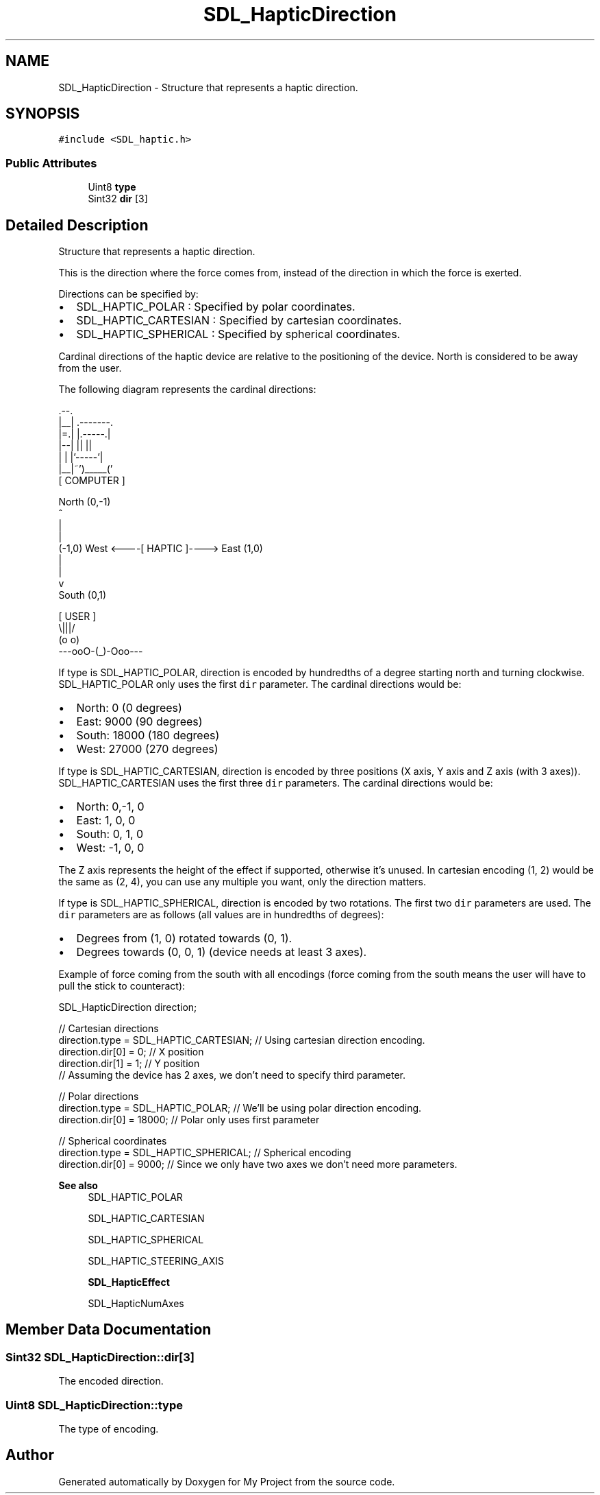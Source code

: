 .TH "SDL_HapticDirection" 3 "Wed Feb 1 2023" "Version Version 0.0" "My Project" \" -*- nroff -*-
.ad l
.nh
.SH NAME
SDL_HapticDirection \- Structure that represents a haptic direction\&.  

.SH SYNOPSIS
.br
.PP
.PP
\fC#include <SDL_haptic\&.h>\fP
.SS "Public Attributes"

.in +1c
.ti -1c
.RI "Uint8 \fBtype\fP"
.br
.ti -1c
.RI "Sint32 \fBdir\fP [3]"
.br
.in -1c
.SH "Detailed Description"
.PP 
Structure that represents a haptic direction\&. 

This is the direction where the force comes from, instead of the direction in which the force is exerted\&.
.PP
Directions can be specified by:
.IP "\(bu" 2
SDL_HAPTIC_POLAR : Specified by polar coordinates\&.
.IP "\(bu" 2
SDL_HAPTIC_CARTESIAN : Specified by cartesian coordinates\&.
.IP "\(bu" 2
SDL_HAPTIC_SPHERICAL : Specified by spherical coordinates\&.
.PP
.PP
Cardinal directions of the haptic device are relative to the positioning of the device\&. North is considered to be away from the user\&.
.PP
The following diagram represents the cardinal directions: 
.PP
.nf
              \&.--\&.
              |__| \&.-------\&.
              |=\&.| |\&.-----\&.|
              |--| ||     ||
              |  | |'-----'|
              |__|~')_____('
                [ COMPUTER ]


                  North (0,-1)
                      ^
                      |
                      |
(-1,0)  West <----[ HAPTIC ]----> East (1,0)
                      |
                      |
                      v
                   South (0,1)


                   [ USER ]
                     \\|||/
                     (o o)
               ---ooO-(_)-Ooo---
.fi
.PP
.PP
If type is SDL_HAPTIC_POLAR, direction is encoded by hundredths of a degree starting north and turning clockwise\&. SDL_HAPTIC_POLAR only uses the first \fCdir\fP parameter\&. The cardinal directions would be:
.IP "\(bu" 2
North: 0 (0 degrees)
.IP "\(bu" 2
East: 9000 (90 degrees)
.IP "\(bu" 2
South: 18000 (180 degrees)
.IP "\(bu" 2
West: 27000 (270 degrees)
.PP
.PP
If type is SDL_HAPTIC_CARTESIAN, direction is encoded by three positions (X axis, Y axis and Z axis (with 3 axes))\&. SDL_HAPTIC_CARTESIAN uses the first three \fCdir\fP parameters\&. The cardinal directions would be:
.IP "\(bu" 2
North: 0,-1, 0
.IP "\(bu" 2
East: 1, 0, 0
.IP "\(bu" 2
South: 0, 1, 0
.IP "\(bu" 2
West: -1, 0, 0
.PP
.PP
The Z axis represents the height of the effect if supported, otherwise it's unused\&. In cartesian encoding (1, 2) would be the same as (2, 4), you can use any multiple you want, only the direction matters\&.
.PP
If type is SDL_HAPTIC_SPHERICAL, direction is encoded by two rotations\&. The first two \fCdir\fP parameters are used\&. The \fCdir\fP parameters are as follows (all values are in hundredths of degrees):
.IP "\(bu" 2
Degrees from (1, 0) rotated towards (0, 1)\&.
.IP "\(bu" 2
Degrees towards (0, 0, 1) (device needs at least 3 axes)\&.
.PP
.PP
Example of force coming from the south with all encodings (force coming from the south means the user will have to pull the stick to counteract): 
.PP
.nf
SDL_HapticDirection direction;

// Cartesian directions
direction\&.type = SDL_HAPTIC_CARTESIAN; // Using cartesian direction encoding\&.
direction\&.dir[0] = 0; // X position
direction\&.dir[1] = 1; // Y position
// Assuming the device has 2 axes, we don't need to specify third parameter\&.

// Polar directions
direction\&.type = SDL_HAPTIC_POLAR; // We'll be using polar direction encoding\&.
direction\&.dir[0] = 18000; // Polar only uses first parameter

// Spherical coordinates
direction\&.type = SDL_HAPTIC_SPHERICAL; // Spherical encoding
direction\&.dir[0] = 9000; // Since we only have two axes we don't need more parameters\&.

.fi
.PP
.PP
\fBSee also\fP
.RS 4
SDL_HAPTIC_POLAR 
.PP
SDL_HAPTIC_CARTESIAN 
.PP
SDL_HAPTIC_SPHERICAL 
.PP
SDL_HAPTIC_STEERING_AXIS 
.PP
\fBSDL_HapticEffect\fP 
.PP
SDL_HapticNumAxes 
.RE
.PP

.SH "Member Data Documentation"
.PP 
.SS "Sint32 SDL_HapticDirection::dir[3]"
The encoded direction\&. 
.SS "Uint8 SDL_HapticDirection::type"
The type of encoding\&. 

.SH "Author"
.PP 
Generated automatically by Doxygen for My Project from the source code\&.
